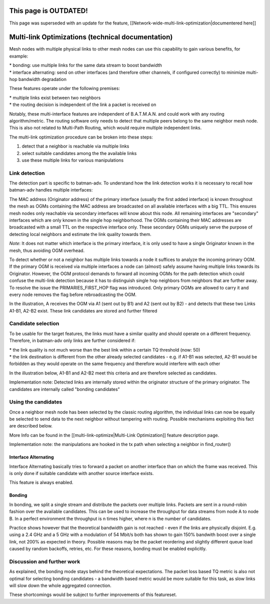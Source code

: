 This page is OUTDATED!
======================

This page was superseded with an update for the feature,
[[Network-wide-multi-link-optimization\|documentered here]]

Multi-link Optimizations (technical documentation)
==================================================

Mesh nodes with multiple physical links to other mesh nodes can use this
capability to gain various benefits, for example:

| \* bonding: use multiple links for the same data stream to boost
  bandwidth
| \* interface alternating: send on other interfaces (and therefore
  other channels, if configured correctly) to minimize multi-hop
  bandwidth degradation

These features operate under the following premises:

| \* multiple links exist between two neighbors
| \* the routing decision is independent of the link a packet is
  received on

Notably, these multi-interface features are independent of B.A.T.M.A.N.
and could work with any routing algorithm/metric. The routing software
only needs to detect that multiple peers belong to the same neighbor
mesh node. This is also not related to Multi-Path Routing, which would
require multiple independent links.

The multi-link optimization procedure can be broken into these steps:

#. detect that a neighbor is reachable via multiple links
#. select suitable candidates among the the available links
#. use these multiple links for various manipulations

Link detection
--------------

The detection part is specific to batman-adv. To understand how the link
detection works it is necessary to recall how batman-adv handles
multiple interfaces:

The MAC address (Originator address) of the primary interface (usually
the first added interface) is known throughout the mesh as OGMs
containing the MAC address are broadcasted on all available interfaces
with a big TTL. This ensures mesh nodes only reachable via secondary
interfaces will know about this node. All remaining interfaces are
"secondary" interfaces which are only known in the single hop
neighborhood. The OGMs containing their MAC addresses are broadcasted
with a small TTL on the respective interface only. These secondary OGMs
uniquely serve the purpose of detecting local neighbors and estimate the
link quality towards them.

*Note*: It does not matter which interface is the primary interface, it
is only used to have a single Originator known in the mesh, thus
avoiding OGM overhead.

To detect whether or not a neighbor has multiple links towards a node it
suffices to analyze the incoming primary OGM. If the primary OGM is
received via multiple interfaces a node can (almost) safely assume
having multiple links towards its Originator. However, the OGM protocol
demands to forward all incoming OGMs for the path detection which could
confuse the multi-link detection because it has to distinguish single
hop neighbors from neighbors that are further away. To resolve the issue
the PRIMARIES\_FIRST\_HOP flag was introduced. Only primary OGMs are
allowed to carry it and every node removes the flag before
rebroadcasting the OGM.

|image0|

In the illustration, A receives the OGM via A1 (sent out by B1) and A2
(sent out by B2) - and detects that these two Links A1-B1, A2-B2 exist.
These link candidates are stored and further filtered

Candidate selection
-------------------

To be usable for the target features, the links must have a similar
quality and should operate on a different frequency. Therefore, in
batman-adv only links are further considered if:

| \* the link quality is not much worse than the best link within a
  certain TQ threshold (now: 50)
| \* the link destination is different from the other already selected
  candidates - e.g. if A1-B1 was selected, A2-B1 would be forbidden as
  they would operate on the same frequency and therefore would interfere
  with each other

In the illustration below, A1-B1 and A2-B2 meet this criteria and are
therefore selected as candidates.

|image1|

Implementation note: Detected links are internally stored within the
originator structure of the primary originator. The candidates are
internally called "bonding candidates"

Using the candidates
--------------------

Once a neighbor mesh node has been selected by the classic routing
algorithm, the individual links can now be equally be selected to send
data to the next neighbor without tampering with routing. Possible
mechanisms exploiting this fact are described below.

More Info can be found in the [[multi-link-optimize\|Multi-Link
Optimization]] feature description page.

Implementation note: the manipulations are hooked in the tx path when
selecting a neighbor in find\_router()

Interface Alternating
~~~~~~~~~~~~~~~~~~~~~

Interface Alternating basically tries to forward a packet on another
interface than on which the frame was received. This is only done if
suitable candidate with another source interface exists.

|image2|

This feature is always enabled.

Bonding
~~~~~~~

In bonding, we split a single stream and distribute the packets over
multiple links. Packets are sent in a round-robin fashion over the
available candidates. This can be used to increase the throughput for
data streams from node A to node B. In a perfect environment the
throughput is n times higher, where n is the number of candidates.

|image3|

Practice shows however that the theoretical bandwidth gain is not
reached - even if the links are physically disjoint. E.g. using a 2.4
GHz and a 5 GHz with a modulation of 54 Mbit/s both has shown to gain
150% bandwith boost over a single link, not 200% as expected in theory.
Possible reasons may be the packet reordering and slightly different
queue load caused by random backoffs, retries, etc. For these reasons,
bonding must be enabled explicitly.

Discussion and further work
---------------------------

As explained, the bonding mode stays behind the theoretical
expectations. The packet loss based TQ metric is also not optimal for
selecting bonding candidates - a bandwidth based metric would be more
suitable for this task, as slow links will slow down the whole
aggregated connection.

These shortcomings would be subject to further improvements of this
featureset.

.. |image0| image:: primary_flag.png
.. |image1| image:: interface_detection.dia.jpg
.. |image2| image:: alternation_chain.dia.jpg
.. |image3| image:: bonding_roundrobin.dia.jpg

